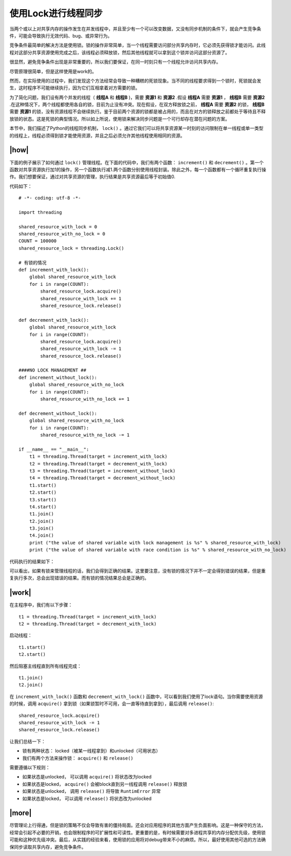 使用Lock进行线程同步
===========================

当两个或以上对共享内存的操作发生在并发线程中，并且至少有一个可以改变数据，又没有同步机制的条件下，就会产生竞争条件，可能会导致执行无效代码、bug、或异常行为。

竞争条件最简单的解决方法是使用锁。锁的操作非常简单，当一个线程需要访问部分共享内存时，它必须先获得锁才能访问。此线程对这部分共享资源使用完成之后，该线程必须释放锁，然后其他线程就可以拿到这个锁并访问这部分资源了。

很显然，避免竞争条件出现是非常重要的，所以我们要保证，在同一时刻只有一个线程允许访问共享内存。

尽管原理很简单，但是这样使用是work的。

然而，在实际使用的过程中，我们发现这个方法经常会导致一种糟糕的死锁现象。当不同的线程要求得到一个锁时，死锁就会发生，这时程序不可能继续执行，因为它们互相拿着对方需要的锁。

.. image:: ../images/deadlock.png

为了简化问题，我们设有两个并发的线程（ **线程A** 和 **线程B** )，需要 **资源1** 和 **资源2** .假设 **线程A** 需要 **资源1** ， **线程B** 需要 **资源2** .在这种情况下，两个线程都使用各自的锁，目前为止没有冲突。现在假设，在双方释放锁之前， **线程A** 需要 **资源2** 的锁， **线程B** 需要 **资源1** 的锁，没有资源线程不会继续执行。鉴于目前两个资源的锁都是被占用的，而且在对方的锁释放之前都处于等待且不释放锁的状态。这是死锁的典型情况。所以如上所说，使用锁来解决同步问题是一个可行却存在潜在问题的方案。

本节中，我们描述了Python的线程同步机制， ``lock()`` 。通过它我们可以将共享资源某一时刻的访问限制在单一线程或单一类型的线程上，线程必须得到锁才能使用资源，并且之后必须允许其他线程使用相同的资源。

|how|
-----

下面的例子展示了如何通过 ``lock()`` 管理线程。在下面的代码中，我们有两个函数： ``increment()`` 和 ``decrement()`` 。第一个函数对共享资源执行加1的操作，另一个函数执行减1.两个函数分别使用线程封装。除此之外，每一个函数都有一个循环重复执行操作。我们想要保证，通过对共享资源的管理，执行结果是共享资源最后等于初始值0.

代码如下： ::

        # -*- coding: utf-8 -*-

        import threading

        shared_resource_with_lock = 0
        shared_resource_with_no_lock = 0
        COUNT = 100000
        shared_resource_lock = threading.Lock()

        # 有锁的情况
        def increment_with_lock():
            global shared_resource_with_lock
            for i in range(COUNT):
                shared_resource_lock.acquire()
                shared_resource_with_lock += 1
                shared_resource_lock.release()
         
        def decrement_with_lock():
            global shared_resource_with_lock
            for i in range(COUNT):
                shared_resource_lock.acquire()
                shared_resource_with_lock -= 1
                shared_resource_lock.release()

        ####NO LOCK MANAGEMENT ##
        def increment_without_lock():
            global shared_resource_with_no_lock
            for i in range(COUNT):
                shared_resource_with_no_lock += 1

        def decrement_without_lock():
            global shared_resource_with_no_lock
            for i in range(COUNT):
                shared_resource_with_no_lock -= 1

        if __name__ == "__main__":
            t1 = threading.Thread(target = increment_with_lock)
            t2 = threading.Thread(target = decrement_with_lock)
            t3 = threading.Thread(target = increment_without_lock)
            t4 = threading.Thread(target = decrement_without_lock)
            t1.start()
            t2.start()
            t3.start()
            t4.start()
            t1.join()
            t2.join()
            t3.join()
            t4.join()
            print ("the value of shared variable with lock management is %s" % shared_resource_with_lock)
            print ("the value of shared variable with race condition is %s" % shared_resource_with_no_lock)

代码执行的结果如下：

.. image:: ../images/Page-65-Image-9.png

可以看出，如果有锁来管理线程的话，我们会得到正确的结果。这里要注意，没有锁的情况下并不一定会得到错误的结果，但是重复执行多次，总会出现错误的结果。而有锁的情况结果总会是正确的。

|work|
------

在主程序中，我们有以下步骤： ::

    t1 = threading.Thread(target = increment_with_lock)
    t2 = threading.Thread(target = decrement_with_lock)

启动线程： ::

    t1.start()
    t2.start()

然后阻塞主线程直到所有线程完成：  ::

    t1.join()
    t2.join()
    
在 ``increment_with_lock()`` 函数和 ``decrement_with_lock()`` 函数中，可以看到我们使用了lock语句。当你需要使用资源的时候，调用 ``acquire()`` 拿到锁（如果锁暂时不可用，会一直等待直到拿到），最后调用 ``release()``:  ::

        shared_resource_lock.acquire()
        shared_resource_with_lock -= 1
        shared_resource_lock.release()

让我们总结一下：

- 锁有两种状态： locked（被某一线程拿到）和unlocked（可用状态）
- 我们有两个方法来操作锁： ``acquire()`` 和 ``release()``

需要遵循以下规则：

- 如果状态是unlocked， 可以调用 ``acquire()`` 将状态改为locked
- 如果状态是locked， ``acquire()`` 会被block直到另一线程调用 ``release()`` 释放锁
- 如果状态是unlocked， 调用 ``release()`` 将导致 ``RuntimError`` 异常
- 如果状态是locked， 可以调用 ``release()`` 将状态改为unlocked

|more|
------

尽管理论上行得通，但是锁的策略不仅会导致有害的僵持局面。还会对应用程序的其他方面产生负面影响。这是一种保守的方法，经常会引起不必要的开销，也会限制程序的可扩展性和可读性。更重要的是，有时候需要对多进程共享的内存分配优先级，使用锁可能和这种优先级冲突。最后，从实践的经验来看，使用锁的应用将对debug带来不小的麻烦。所以，最好使用其他可选的方法确保同步读取共享内存，避免竞争条件。
